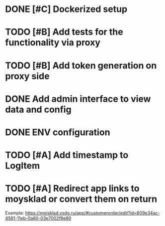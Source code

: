 * DONE [#C] Dockerized setup
* TODO [#B] Add tests for the functionality via proxy
* TODO [#B] Add token generation on proxy side
* DONE Add admin interface to view data and config
* DONE ENV configuration
* TODO [#A] Add timestamp to LogItem
* TODO [#A] Redirect app links to moysklad or convert them on return
Example: https://moisklad.vsdg.ru/app/#customerorder/edit?id=609e34ac-4561-11eb-0a80-03e7002f9e80
